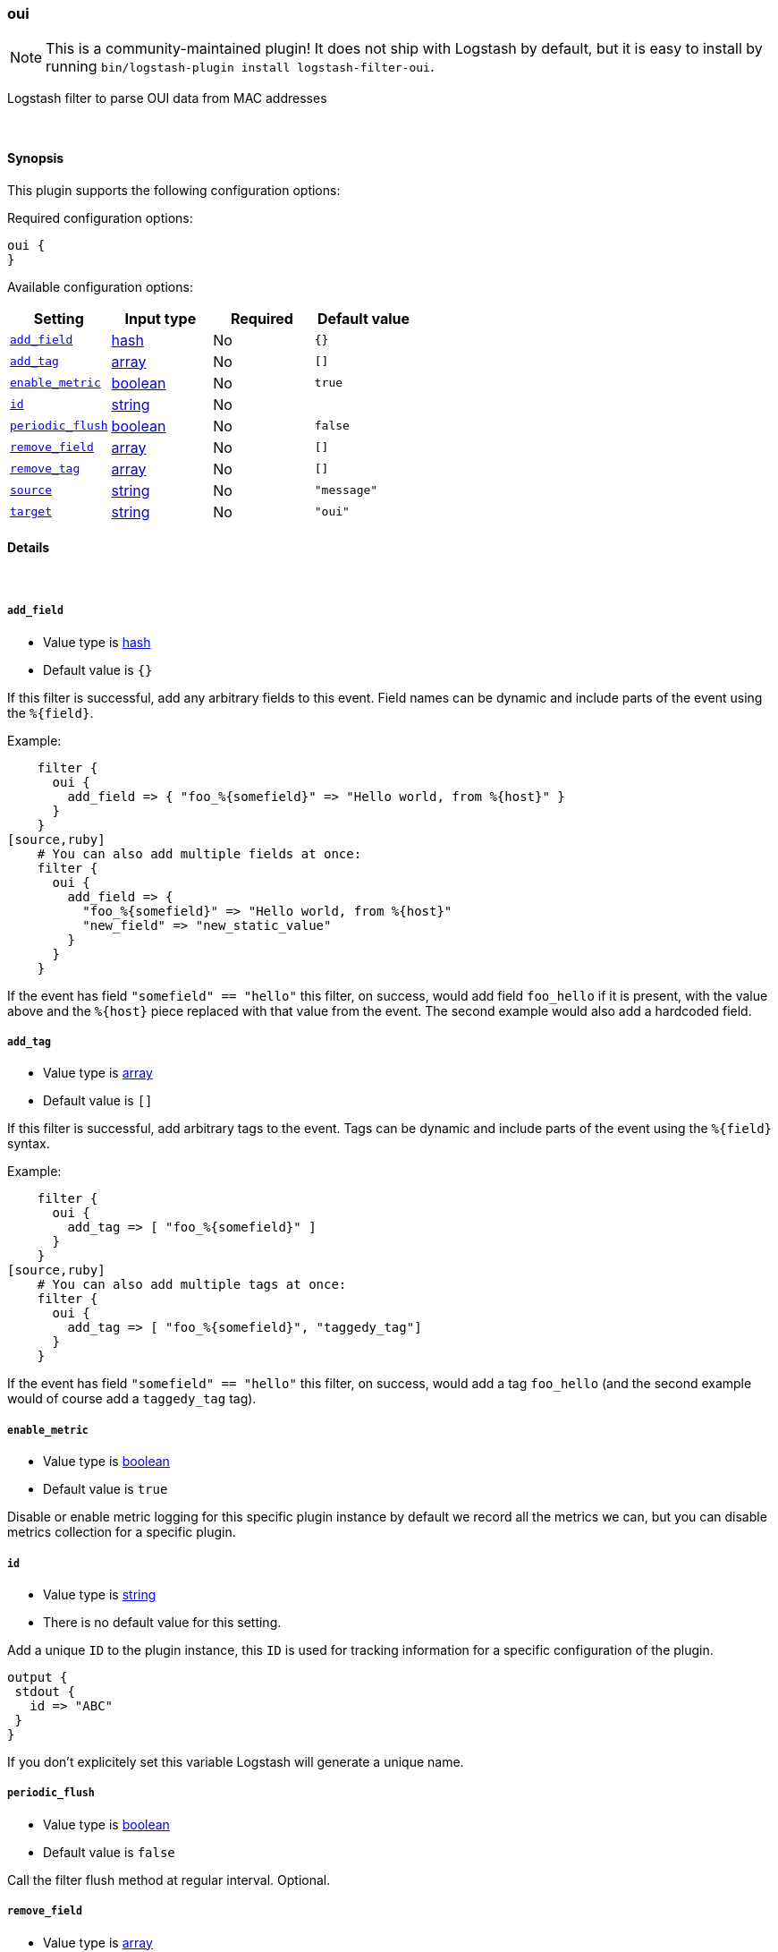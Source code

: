 [[plugins-filters-oui]]
=== oui

NOTE: This is a community-maintained plugin! It does not ship with Logstash by default, but it is easy to install by running `bin/logstash-plugin install logstash-filter-oui`.


Logstash filter to parse OUI data from MAC addresses

&nbsp;

==== Synopsis

This plugin supports the following configuration options:

Required configuration options:

[source,json]
--------------------------
oui {
}
--------------------------



Available configuration options:

[cols="<,<,<,<m",options="header",]
|=======================================================================
|Setting |Input type|Required|Default value
| <<plugins-filters-oui-add_field>> |<<hash,hash>>|No|`{}`
| <<plugins-filters-oui-add_tag>> |<<array,array>>|No|`[]`
| <<plugins-filters-oui-enable_metric>> |<<boolean,boolean>>|No|`true`
| <<plugins-filters-oui-id>> |<<string,string>>|No|
| <<plugins-filters-oui-periodic_flush>> |<<boolean,boolean>>|No|`false`
| <<plugins-filters-oui-remove_field>> |<<array,array>>|No|`[]`
| <<plugins-filters-oui-remove_tag>> |<<array,array>>|No|`[]`
| <<plugins-filters-oui-source>> |<<string,string>>|No|`"message"`
| <<plugins-filters-oui-target>> |<<string,string>>|No|`"oui"`
|=======================================================================


==== Details

&nbsp;

[[plugins-filters-oui-add_field]]
===== `add_field`

  * Value type is <<hash,hash>>
  * Default value is `{}`

If this filter is successful, add any arbitrary fields to this event.
Field names can be dynamic and include parts of the event using the `%{field}`.

Example:
[source,ruby]
    filter {
      oui {
        add_field => { "foo_%{somefield}" => "Hello world, from %{host}" }
      }
    }
[source,ruby]
    # You can also add multiple fields at once:
    filter {
      oui {
        add_field => {
          "foo_%{somefield}" => "Hello world, from %{host}"
          "new_field" => "new_static_value"
        }
      }
    }

If the event has field `"somefield" == "hello"` this filter, on success,
would add field `foo_hello` if it is present, with the
value above and the `%{host}` piece replaced with that value from the
event. The second example would also add a hardcoded field.

[[plugins-filters-oui-add_tag]]
===== `add_tag`

  * Value type is <<array,array>>
  * Default value is `[]`

If this filter is successful, add arbitrary tags to the event.
Tags can be dynamic and include parts of the event using the `%{field}`
syntax.

Example:
[source,ruby]
    filter {
      oui {
        add_tag => [ "foo_%{somefield}" ]
      }
    }
[source,ruby]
    # You can also add multiple tags at once:
    filter {
      oui {
        add_tag => [ "foo_%{somefield}", "taggedy_tag"]
      }
    }

If the event has field `"somefield" == "hello"` this filter, on success,
would add a tag `foo_hello` (and the second example would of course add a `taggedy_tag` tag).

[[plugins-filters-oui-enable_metric]]
===== `enable_metric`

  * Value type is <<boolean,boolean>>
  * Default value is `true`

Disable or enable metric logging for this specific plugin instance
by default we record all the metrics we can, but you can disable metrics collection
for a specific plugin.

[[plugins-filters-oui-id]]
===== `id`

  * Value type is <<string,string>>
  * There is no default value for this setting.

Add a unique `ID` to the plugin instance, this `ID` is used for tracking
information for a specific configuration of the plugin.

```
output {
 stdout {
   id => "ABC"
 }
}
```

If you don't explicitely set this variable Logstash will generate a unique name.

[[plugins-filters-oui-periodic_flush]]
===== `periodic_flush`

  * Value type is <<boolean,boolean>>
  * Default value is `false`

Call the filter flush method at regular interval.
Optional.

[[plugins-filters-oui-remove_field]]
===== `remove_field`

  * Value type is <<array,array>>
  * Default value is `[]`

If this filter is successful, remove arbitrary fields from this event.
Fields names can be dynamic and include parts of the event using the %{field}
Example:
[source,ruby]
    filter {
      oui {
        remove_field => [ "foo_%{somefield}" ]
      }
    }
[source,ruby]
    # You can also remove multiple fields at once:
    filter {
      oui {
        remove_field => [ "foo_%{somefield}", "my_extraneous_field" ]
      }
    }

If the event has field `"somefield" == "hello"` this filter, on success,
would remove the field with name `foo_hello` if it is present. The second
example would remove an additional, non-dynamic field.

[[plugins-filters-oui-remove_tag]]
===== `remove_tag`

  * Value type is <<array,array>>
  * Default value is `[]`

If this filter is successful, remove arbitrary tags from the event.
Tags can be dynamic and include parts of the event using the `%{field}`
syntax.

Example:
[source,ruby]
    filter {
      oui {
        remove_tag => [ "foo_%{somefield}" ]
      }
    }
[source,ruby]
    # You can also remove multiple tags at once:
    filter {
      oui {
        remove_tag => [ "foo_%{somefield}", "sad_unwanted_tag"]
      }
    }

If the event has field `"somefield" == "hello"` this filter, on success,
would remove the tag `foo_hello` if it is present. The second example
would remove a sad, unwanted tag as well.

[[plugins-filters-oui-source]]
===== `source`

  * Value type is <<string,string>>
  * Default value is `"message"`

Setting the config_name here is required. This is how you
configure this filter from your Logstash config.

filter {
  example {
    message => "My message..."
  }
}

The source field to parse

[[plugins-filters-oui-target]]
===== `target`

  * Value type is <<string,string>>
  * Default value is `"oui"`

The target field to place all the data


